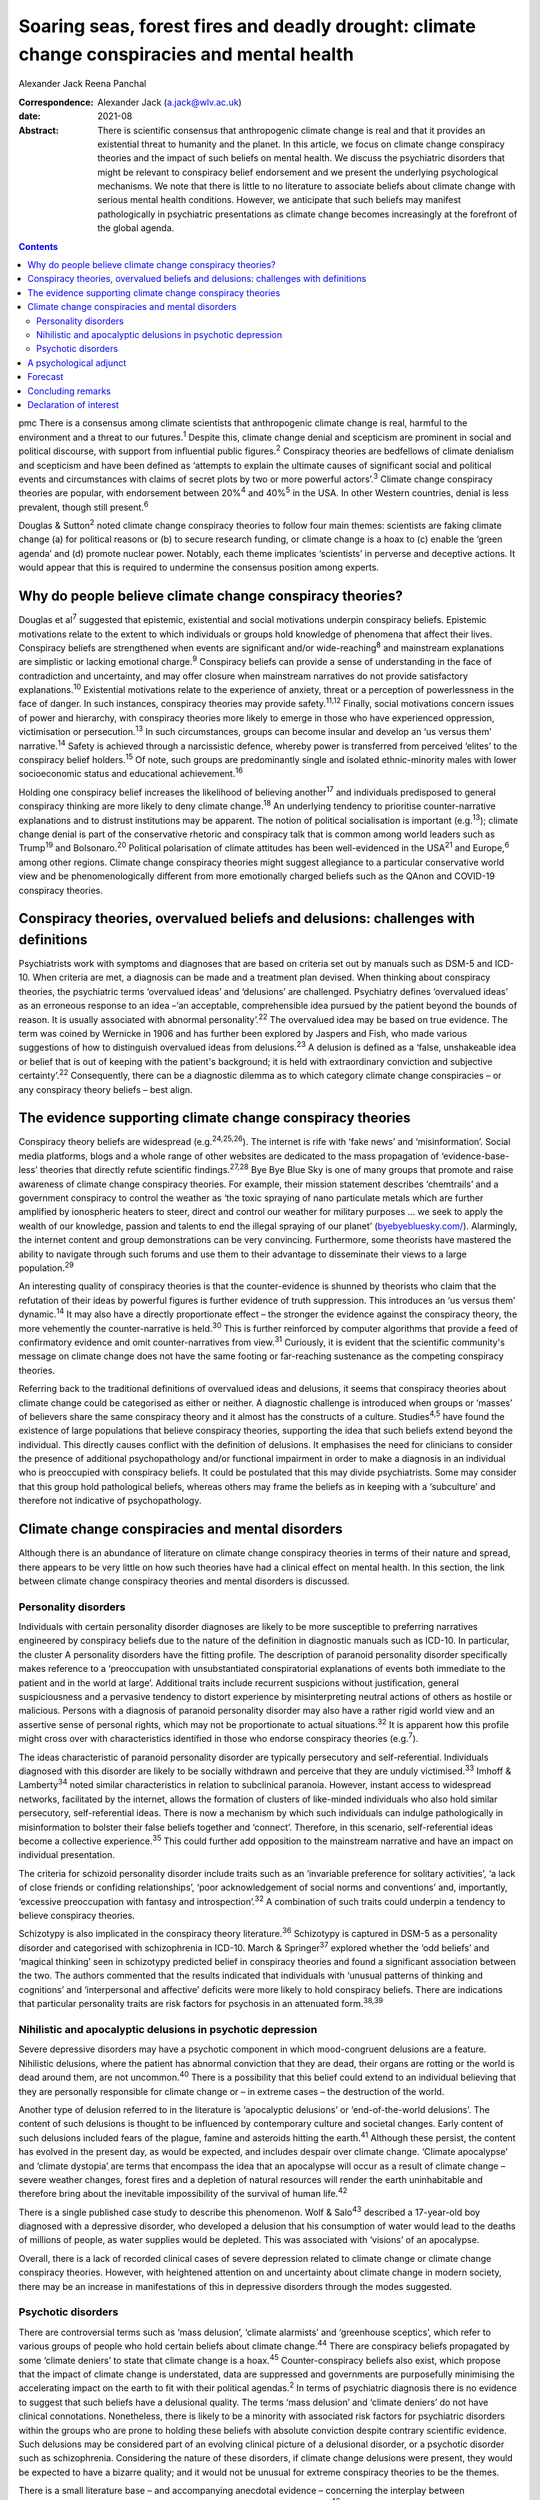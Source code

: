 ============================================================================================
Soaring seas, forest fires and deadly drought: climate change conspiracies and mental health
============================================================================================



Alexander Jack
Reena Panchal

:Correspondence: Alexander Jack (a.jack@wlv.ac.uk)

:date: 2021-08

:Abstract:
   There is scientific consensus that anthropogenic climate change is
   real and that it provides an existential threat to humanity and the
   planet. In this article, we focus on climate change conspiracy
   theories and the impact of such beliefs on mental health. We discuss
   the psychiatric disorders that might be relevant to conspiracy belief
   endorsement and we present the underlying psychological mechanisms.
   We note that there is little to no literature to associate beliefs
   about climate change with serious mental health conditions. However,
   we anticipate that such beliefs may manifest pathologically in
   psychiatric presentations as climate change becomes increasingly at
   the forefront of the global agenda.


.. contents::
   :depth: 3
..

pmc
There is a consensus among climate scientists that anthropogenic climate
change is real, harmful to the environment and a threat to our
futures.\ :sup:`1` Despite this, climate change denial and scepticism
are prominent in social and political discourse, with support from
influential public figures.\ :sup:`2` Conspiracy theories are bedfellows
of climate denialism and scepticism and have been defined as ‘attempts
to explain the ultimate causes of significant social and political
events and circumstances with claims of secret plots by two or more
powerful actors’.\ :sup:`3` Climate change conspiracy theories are
popular, with endorsement between 20%\ :sup:`4` and 40%\ :sup:`5` in the
USA. In other Western countries, denial is less prevalent, though still
present.\ :sup:`6`

Douglas & Sutton\ :sup:`2` noted climate change conspiracy theories to
follow four main themes: scientists are faking climate change (a) for
political reasons or (b) to secure research funding, or climate change
is a hoax to (c) enable the ‘green agenda’ and (d) promote nuclear
power. Notably, each theme implicates ‘scientists’ in perverse and
deceptive actions. It would appear that this is required to undermine
the consensus position among experts.

.. _sec1:

Why do people believe climate change conspiracy theories?
=========================================================

Douglas et al\ :sup:`7` suggested that epistemic, existential and social
motivations underpin conspiracy beliefs. Epistemic motivations relate to
the extent to which individuals or groups hold knowledge of phenomena
that affect their lives. Conspiracy beliefs are strengthened when events
are significant and/or wide-reaching\ :sup:`8` and mainstream
explanations are simplistic or lacking emotional charge.\ :sup:`9`
Conspiracy beliefs can provide a sense of understanding in the face of
contradiction and uncertainty, and may offer closure when mainstream
narratives do not provide satisfactory explanations.\ :sup:`10`
Existential motivations relate to the experience of anxiety, threat or a
perception of powerlessness in the face of danger. In such instances,
conspiracy theories may provide safety.\ :sup:`11,12` Finally, social
motivations concern issues of power and hierarchy, with conspiracy
theories more likely to emerge in those who have experienced oppression,
victimisation or persecution.\ :sup:`13` In such circumstances, groups
can become insular and develop an ‘us versus them’ narrative.\ :sup:`14`
Safety is achieved through a narcissistic defence, whereby power is
transferred from perceived ‘elites’ to the conspiracy belief
holders.\ :sup:`15` Of note, such groups are predominantly single and
isolated ethnic-minority males with lower socioeconomic status and
educational achievement.\ :sup:`16`

Holding one conspiracy belief increases the likelihood of believing
another\ :sup:`17` and individuals predisposed to general conspiracy
thinking are more likely to deny climate change.\ :sup:`18` An
underlying tendency to prioritise counter-narrative explanations and to
distrust institutions may be apparent. The notion of political
socialisation is important (e.g.\ :sup:`13`); climate change denial is
part of the conservative rhetoric and conspiracy talk that is common
among world leaders such as Trump\ :sup:`19` and Bolsonaro.\ :sup:`20`
Political polarisation of climate attitudes has been well-evidenced in
the USA\ :sup:`21` and Europe,\ :sup:`6` among other regions. Climate
change conspiracy theories might suggest allegiance to a particular
conservative world view and be phenomenologically different from more
emotionally charged beliefs such as the QAnon and COVID-19 conspiracy
theories.

.. _sec2:

Conspiracy theories, overvalued beliefs and delusions: challenges with definitions
==================================================================================

Psychiatrists work with symptoms and diagnoses that are based on
criteria set out by manuals such as DSM-5 and ICD-10. When criteria are
met, a diagnosis can be made and a treatment plan devised. When thinking
about conspiracy theories, the psychiatric terms ‘overvalued ideas’ and
‘delusions’ are challenged. Psychiatry defines ‘overvalued ideas’ as an
erroneous response to an idea –‘an acceptable, comprehensible idea
pursued by the patient beyond the bounds of reason. It is usually
associated with abnormal personality’.\ :sup:`22` The overvalued idea
may be based on true evidence. The term was coined by Wernicke in 1906
and has further been explored by Jaspers and Fish, who made various
suggestions of how to distinguish overvalued ideas from
delusions.\ :sup:`23` A delusion is defined as a ‘false, unshakeable
idea or belief that is out of keeping with the patient's background; it
is held with extraordinary conviction and subjective
certainty’.\ :sup:`22` Consequently, there can be a diagnostic dilemma
as to which category climate change conspiracies – or any conspiracy
theory beliefs – best align.

.. _sec3:

The evidence supporting climate change conspiracy theories
==========================================================

Conspiracy theory beliefs are widespread (e.g.\ :sup:`24,25,26`). The
internet is rife with ‘fake news’ and ‘misinformation’. Social media
platforms, blogs and a whole range of other websites are dedicated to
the mass propagation of ‘evidence-base-less’ theories that directly
refute scientific findings.\ :sup:`27,28` Bye Bye Blue Sky is one of
many groups that promote and raise awareness of climate change
conspiracy theories. For example, their mission statement describes
‘chemtrails’ and a government conspiracy to control the weather as ‘the
toxic spraying of nano particulate metals which are further amplified by
ionospheric heaters to steer, direct and control our weather for
military purposes … we seek to apply the wealth of our knowledge,
passion and talents to end the illegal spraying of our planet’
(`byebyebluesky.com/ <https://byebyebluesky.com/>`__). Alarmingly, the
internet content and group demonstrations can be very convincing.
Furthermore, some theorists have mastered the ability to navigate
through such forums and use them to their advantage to disseminate their
views to a large population.\ :sup:`29`

An interesting quality of conspiracy theories is that the
counter-evidence is shunned by theorists who claim that the refutation
of their ideas by powerful figures is further evidence of truth
suppression. This introduces an ‘us versus them’ dynamic.\ :sup:`14` It
may also have a directly proportionate effect – the stronger the
evidence against the conspiracy theory, the more vehemently the
counter-narrative is held.\ :sup:`30` This is further reinforced by
computer algorithms that provide a feed of confirmatory evidence and
omit counter-narratives from view.\ :sup:`31` Curiously, it is evident
that the scientific community's message on climate change does not have
the same footing or far-reaching sustenance as the competing conspiracy
theories.

Referring back to the traditional definitions of overvalued ideas and
delusions, it seems that conspiracy theories about climate change could
be categorised as either or neither. A diagnostic challenge is
introduced when groups or ‘masses’ of believers share the same
conspiracy theory and it almost has the constructs of a culture.
Studies\ :sup:`4,5` have found the existence of large populations that
believe conspiracy theories, supporting the idea that such beliefs
extend beyond the individual. This directly causes conflict with the
definition of delusions. It emphasises the need for clinicians to
consider the presence of additional psychopathology and/or functional
impairment in order to make a diagnosis in an individual who is
preoccupied with conspiracy beliefs. It could be postulated that this
may divide psychiatrists. Some may consider that this group hold
pathological beliefs, whereas others may frame the beliefs as in keeping
with a ‘subculture’ and therefore not indicative of psychopathology.

.. _sec4:

Climate change conspiracies and mental disorders
================================================

Although there is an abundance of literature on climate change
conspiracy theories in terms of their nature and spread, there appears
to be very little on how such theories have had a clinical effect on
mental health. In this section, the link between climate change
conspiracy theories and mental disorders is discussed.

.. _sec4-1:

Personality disorders
---------------------

Individuals with certain personality disorder diagnoses are likely to be
more susceptible to preferring narratives engineered by conspiracy
beliefs due to the nature of the definition in diagnostic manuals such
as ICD-10. In particular, the cluster A personality disorders have the
fitting profile. The description of paranoid personality disorder
specifically makes reference to a ‘preoccupation with unsubstantiated
conspiratorial explanations of events both immediate to the patient and
in the world at large’. Additional traits include recurrent suspicions
without justification, general suspiciousness and a pervasive tendency
to distort experience by misinterpreting neutral actions of others as
hostile or malicious. Persons with a diagnosis of paranoid personality
disorder may also have a rather rigid world view and an assertive sense
of personal rights, which may not be proportionate to actual
situations.\ :sup:`32` It is apparent how this profile might cross over
with characteristics identified in those who endorse conspiracy theories
(e.g.\ :sup:`7`).

The ideas characteristic of paranoid personality disorder are typically
persecutory and self-referential. Individuals diagnosed with this
disorder are likely to be socially withdrawn and perceive that they are
unduly victimised.\ :sup:`33` Imhoff & Lamberty\ :sup:`34` noted similar
characteristics in relation to subclinical paranoia. However, instant
access to widespread networks, facilitated by the internet, allows the
formation of clusters of like-minded individuals who also hold similar
persecutory, self-referential ideas. There is now a mechanism by which
such individuals can indulge pathologically in misinformation to bolster
their false beliefs together and ‘connect’. Therefore, in this scenario,
self-referential ideas become a collective experience.\ :sup:`35` This
could further add opposition to the mainstream narrative and have an
impact on individual presentation.

The criteria for schizoid personality disorder include traits such as an
‘invariable preference for solitary activities’, ‘a lack of close
friends or confiding relationships’, ‘poor acknowledgement of social
norms and conventions’ and, importantly, ‘excessive preoccupation with
fantasy and introspection’.\ :sup:`32` A combination of such traits
could underpin a tendency to believe conspiracy theories.

Schizotypy is also implicated in the conspiracy theory
literature.\ :sup:`36` Schizotypy is captured in DSM-5 as a personality
disorder and categorised with schizophrenia in ICD-10. March &
Springer\ :sup:`37` explored whether the ‘odd beliefs’ and ‘magical
thinking’ seen in schizotypy predicted belief in conspiracy theories and
found a significant association between the two. The authors commented
that the results indicated that individuals with ‘unusual patterns of
thinking and cognitions’ and ‘interpersonal and affective’ deficits were
more likely to hold conspiracy beliefs. There are indications that
particular personality traits are risk factors for psychosis in an
attenuated form.\ :sup:`38,39`

.. _sec4-2:

Nihilistic and apocalyptic delusions in psychotic depression
------------------------------------------------------------

Severe depressive disorders may have a psychotic component in which
mood-congruent delusions are a feature. Nihilistic delusions, where the
patient has abnormal conviction that they are dead, their organs are
rotting or the world is dead around them, are not uncommon.\ :sup:`40`
There is a possibility that this belief could extend to an individual
believing that they are personally responsible for climate change or –
in extreme cases – the destruction of the world.

Another type of delusion referred to in the literature is ‘apocalyptic
delusions’ or ‘end-of-the-world delusions’. The content of such
delusions is thought to be influenced by contemporary culture and
societal changes. Early content of such delusions included fears of the
plague, famine and asteroids hitting the earth.\ :sup:`41` Although
these persist, the content has evolved in the present day, as would be
expected, and includes despair over climate change. ‘Climate apocalypse’
and ‘climate dystopia’ְ are terms that encompass the idea that an
apocalypse will occur as a result of climate change – severe weather
changes, forest fires and a depletion of natural resources will render
the earth uninhabitable and therefore bring about the inevitable
impossibility of the survival of human life.\ :sup:`42`

There is a single published case study to describe this phenomenon. Wolf
& Salo\ :sup:`43` described a 17-year-old boy diagnosed with a
depressive disorder, who developed a delusion that his consumption of
water would lead to the deaths of millions of people, as water supplies
would be depleted. This was associated with ‘visions’ of an apocalypse.

Overall, there is a lack of recorded clinical cases of severe depression
related to climate change or climate change conspiracy theories.
However, with heightened attention on and uncertainty about climate
change in modern society, there may be an increase in manifestations of
this in depressive disorders through the modes suggested.

.. _sec4-3:

Psychotic disorders
-------------------

There are controversial terms such as ‘mass delusion’, ‘climate
alarmists’ and ‘greenhouse sceptics’, which refer to various groups of
people who hold certain beliefs about climate change.\ :sup:`44` There
are conspiracy beliefs propagated by some ‘climate deniers’ to state
that climate change is a hoax.\ :sup:`45` Counter-conspiracy beliefs
also exist, which propose that the impact of climate change is
understated, data are suppressed and governments are purposefully
minimising the accelerating impact on the earth to fit with their
political agendas.\ :sup:`2` In terms of psychiatric diagnosis there is
no evidence to suggest that such beliefs have a delusional quality. The
terms ‘mass delusion’ and ‘climate deniers’ do not have clinical
connotations. Nonetheless, there is likely to be a minority with
associated risk factors for psychiatric disorders within the groups who
are prone to holding these beliefs with absolute conviction despite
contrary scientific evidence. Such delusions may be considered part of
an evolving clinical picture of a delusional disorder, or a psychotic
disorder such as schizophrenia. Considering the nature of these
disorders, if climate change delusions were present, they would be
expected to have a bizarre quality; and it would not be unusual for
extreme conspiracy theories to be the themes.

There is a small literature base – and accompanying anecdotal evidence –
concerning the interplay between sociocultural events and delusional
content. For example, Cannon & Kramer\ :sup:`46` have noted that
delusional content in the USA related to syphilis in the early 20th
century, Nazis during Second World War, communists during the Cold War
and technology in more recent years. The internet has become
increasingly relevant to delusional content (e.g.\ :sup:`47,48,49`).
Curious case studies also exist. For example, Caseiro &
Queiros\ :sup:`50` reported a case in which football was thematic, in
the context of Portugal winning Euro 2016. Notably, psychosis is often
triggered by real-world events and the nature of delusional content can
reflect genuine concerns about the world, anxiety and existential
threat.\ :sup:`51`

It is possible that concerns about climate change could exacerbate
existing delusional beliefs, or extreme views could escalate above a
delusional threshold. Consequently, such beliefs could become
‘diagnosable’ and meet criteria for a psychotic disorder.

.. _sec5:

A psychological adjunct
=======================

There is an association between the cognitive and affective processes
that underpin conspiracy beliefs and those evidenced in delusional
thinking. For example, the jumping-to-conclusions bias has been observed
in psychotic-like thinking.\ :sup:`52` This bias is associated with the
overly rapid appraisal of stimuli to form a conclusion and has recently
been evidenced in a sample of conspiracy theory believers.\ :sup:`53`
Poorer analytical thinking is also implicated,\ :sup:`54` and cognitive
distortions noted in depression could also be relevant.\ :sup:`35`
Similarly, historical victimisation and a schematic view of the world as
dangerous are risk factors for psychosis\ :sup:`55` and can provide a
framework through which anomalous information is perceived. Individuals
with schizotypal and paranoid personality disorder diagnoses are also
likely to have experienced danger in their early lives\ :sup:`56,57` and
such threatening experiences are also precipitants to conspiracy
beliefs.\ :sup:`11,13` Distortions in human information processing are
commonplace, adaptive and dimensional, with evidence to suggest that
some individuals perceive ‘true’ information, whereas others omit, deny
or delude as their environmental niche requires.\ :sup:`58` Events that
elicit threat responses are particularly relevant. Additionally, the
demographic profiles of those who endorse conspiracies\ :sup:`16` are
similar to those found within psychosis cohorts.\ :sup:`59`

Many theorists and clinicians support the concept of dimensional
psychosis with phenomenological continuity.\ :sup:`60,61` Subclinical
delusional thinking has been associated with conspiracy
beliefs,\ :sup:`62` as has paranoia.\ :sup:`34,63` Conspiracy theorists
may not be delusional or paranoid. However, it is plausible that they
exhibit similar genetic, psychological and/or social characteristics to
those who are vulnerable to psychosis. The
proneness–persistence–impairment model\ :sup:`61` and extended psychosis
phenotype\ :sup:`64` are helpful frameworks for exploring the
relationship. For many, a belief in climate change conspiracies could
simply concern loyalty to conservative values.\ :sup:`13` However, some
may have an underlying predisposition to psychosis, with a tendency
towards conspiracy thinking. Potential migration towards clinical
thresholds could occur in response to greater perceived threat from
significant events and exposure to, and preoccupation with,
conspiracies. Individuals with diagnoses of paranoid or schizotypal
personality disorder may fall into this position. The notion of the
extended phenotype could explain why individuals who hold one conspiracy
belief are more prone to believing others (e.g.\ :sup:`17`); this has
also been called ‘conspiracist ideation’.\ :sup:`65,66`

.. _sec6:

Forecast
========

There is evidence to suggest that historical events have informed
delusional content\ :sup:`46,49` and there are some indications that the
COVID-19 pandemic has had a recent effect.\ :sup:`67` Delusions can be
triggered by real-world events and the content can reflect genuine
concerns about the world, anxiety and existential threat.\ :sup:`51`
Notably, the conditions in respect to the above phenomena were opportune
for the development of conspiracy theories. That is, these events
generated real threat to individuals and communities (e.g.\ :sup:`7`).

It can be hypothesised that the global reluctance/opposition to
impactful climate policy change is actually protective with regard to
the pervasive development of conspiracy belief psychopathology. That is,
conspiracy theories emerge when a way of life is threatened. At present,
climate policy has not had a tangible impact on freedoms, rights or
lifestyle. Nonetheless, we forecast that this will likely change in the
coming decades (e.g. as governments fall in line with the Paris
Agreement). To our knowledge, there is only a single case
study\ :sup:`43` to describe the interplay between climate change
conspiracy beliefs and severe psychopathology. It is hypothesised that
climate change has not yet become a common feature of delusional
beliefs.

For those who have a predisposition to psychopathology, such changes may
trigger migration towards clinical disorder. It is possible that climate
change and associated conspiracy beliefs may affect mental health in the
following ways: (a) dramatic societal changes (e.g. energy conservation
policies, restrictions on existing freedoms) might precipitate an
increase in climate change conspiracy theories, and individuals
predisposed to conspiracy thinking (including those with underlying
paranoid, schizoid and schizotypal traits) might migrate to delusion;
(b) the increasing presence of climate change discourse in public
conversations could lead to such content appearing in the content of
pre-existing delusional belief systems; and (c) concerns and guilt about
climate change could lead to presentations of depressive psychosis with
nihilistic and/or climate-related apocalyptic delusions.

.. _sec7:

Concluding remarks
==================

As climate change becomes more present in public consciousness,
conspiracy theories are likely to become increasingly prominent and to
manifest in the presentation of several mental disorders. This article
has hypothesised that there may be a potential commonality between
pervasive conspiracy thinking and mental disorders, particularly
psychosis and certain personality disorders. However, it is proposed
that clinicians approach individuals who hold conspiracy beliefs with
diagnostic caution, given that conspiracy beliefs are widely held within
the general population. Careful assessment is needed to identify those
who are psychologically vulnerable to developing mental health
complications due to exposure to conspiracy beliefs.

Further research is recommended to investigate whether a proportion of
climate change conspiracy theory advocates do have underlying
psychological risk factors for the development of concerning
psychopathology; and also how such theories have featured in mental
disorders, particularly as symptoms of psychosis or personality
disorder.

A.J. thanks Dr Stephanie Wilson for her thoughts and advice on versions
of this paper. R.P. thanks James Baker for his comments on several
drafts of the manuscript.

**Alexander Jack** is a senior forensic psychologist in the Department
of Psychology, Reaside Clinic, Birmingham and Solihull Mental Health
Foundation Trust, Birmingham, UK. **Reena Panchal** is a Year 5
Specialty Trainee (ST5) in forensic psychiatry in the Department of
Psychiatry, Reaside Clinic, Birmingham and Solihull Mental Health
Foundation Trust, Birmingham, UK.

Both authors contributed equally to the conceptualisation and writing of
this paper.

This project received no specific grant from any funding agency,
commercial or not-for-profit sectors.

.. _nts4:

Declaration of interest
=======================

None.
